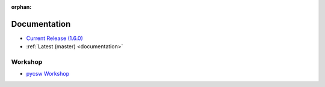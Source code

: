 :orphan:

.. _docs:

Documentation
=============

* `Current Release (1.6.0) <./1.6.0/documentation.html>`_
* :ref:`Latest (master) <documentation>`

Workshop
--------

* `pycsw Workshop <http://geopython.github.io/pycsw-workshop>`_
